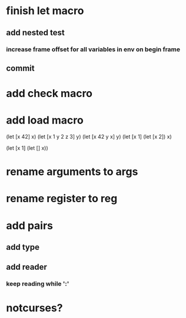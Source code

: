 * finish let macro
** add nested test
*** increase frame offset for all variables in env on begin frame
** commit

* add check macro
* add load macro

(let [x 42] x)
(let [x 1 y 2 z 3] y)
(let [x 42 y x] y)
(let [x 1] (let [x 2]) x)

(let [x 1] (let [] x))

* rename arguments to args
* rename register to reg

* add pairs
** add type
** add reader
*** keep reading while ':'

* notcurses?
